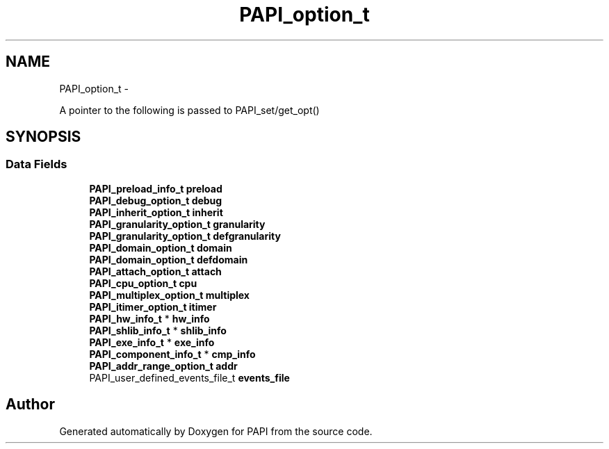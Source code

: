 .TH "PAPI_option_t" 3 "Mon Jan 25 2016" "Version 5.4.3.0" "PAPI" \" -*- nroff -*-
.ad l
.nh
.SH NAME
PAPI_option_t \- 
.PP
A pointer to the following is passed to PAPI_set/get_opt()  

.SH SYNOPSIS
.br
.PP
.SS "Data Fields"

.in +1c
.ti -1c
.RI "\fBPAPI_preload_info_t\fP \fBpreload\fP"
.br
.ti -1c
.RI "\fBPAPI_debug_option_t\fP \fBdebug\fP"
.br
.ti -1c
.RI "\fBPAPI_inherit_option_t\fP \fBinherit\fP"
.br
.ti -1c
.RI "\fBPAPI_granularity_option_t\fP \fBgranularity\fP"
.br
.ti -1c
.RI "\fBPAPI_granularity_option_t\fP \fBdefgranularity\fP"
.br
.ti -1c
.RI "\fBPAPI_domain_option_t\fP \fBdomain\fP"
.br
.ti -1c
.RI "\fBPAPI_domain_option_t\fP \fBdefdomain\fP"
.br
.ti -1c
.RI "\fBPAPI_attach_option_t\fP \fBattach\fP"
.br
.ti -1c
.RI "\fBPAPI_cpu_option_t\fP \fBcpu\fP"
.br
.ti -1c
.RI "\fBPAPI_multiplex_option_t\fP \fBmultiplex\fP"
.br
.ti -1c
.RI "\fBPAPI_itimer_option_t\fP \fBitimer\fP"
.br
.ti -1c
.RI "\fBPAPI_hw_info_t\fP * \fBhw_info\fP"
.br
.ti -1c
.RI "\fBPAPI_shlib_info_t\fP * \fBshlib_info\fP"
.br
.ti -1c
.RI "\fBPAPI_exe_info_t\fP * \fBexe_info\fP"
.br
.ti -1c
.RI "\fBPAPI_component_info_t\fP * \fBcmp_info\fP"
.br
.ti -1c
.RI "\fBPAPI_addr_range_option_t\fP \fBaddr\fP"
.br
.ti -1c
.RI "PAPI_user_defined_events_file_t \fBevents_file\fP"
.br
.in -1c

.SH "Author"
.PP 
Generated automatically by Doxygen for PAPI from the source code\&.
